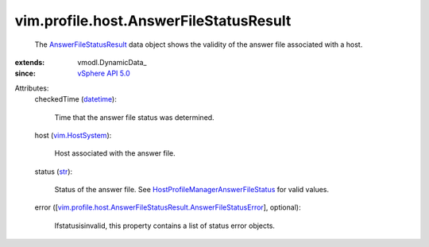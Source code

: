 
vim.profile.host.AnswerFileStatusResult
=======================================
  The `AnswerFileStatusResult <vim/profile/host/AnswerFileStatusResult.rst>`_ data object shows the validity of the answer file associated with a host.
:extends: vmodl.DynamicData_
:since: `vSphere API 5.0 <vim/version.rst#vimversionversion7>`_

Attributes:
    checkedTime (`datetime <https://docs.python.org/2/library/stdtypes.html>`_):

       Time that the answer file status was determined.
    host (`vim.HostSystem <vim/HostSystem.rst>`_):

       Host associated with the answer file.
    status (`str <https://docs.python.org/2/library/stdtypes.html>`_):

       Status of the answer file. See `HostProfileManagerAnswerFileStatus <vim/profile/host/ProfileManager/AnswerFileStatus.rst>`_ for valid values.
    error ([`vim.profile.host.AnswerFileStatusResult.AnswerFileStatusError <vim/profile/host/AnswerFileStatusResult/AnswerFileStatusError.rst>`_], optional):

       Ifstatusisinvalid, this property contains a list of status error objects.
